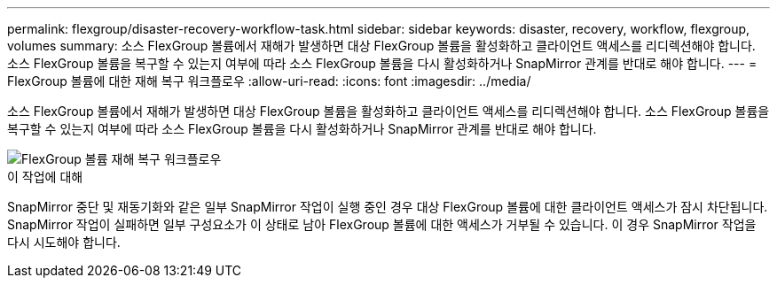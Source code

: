 ---
permalink: flexgroup/disaster-recovery-workflow-task.html 
sidebar: sidebar 
keywords: disaster, recovery, workflow, flexgroup, volumes 
summary: 소스 FlexGroup 볼륨에서 재해가 발생하면 대상 FlexGroup 볼륨을 활성화하고 클라이언트 액세스를 리디렉션해야 합니다. 소스 FlexGroup 볼륨을 복구할 수 있는지 여부에 따라 소스 FlexGroup 볼륨을 다시 활성화하거나 SnapMirror 관계를 반대로 해야 합니다. 
---
= FlexGroup 볼륨에 대한 재해 복구 워크플로우
:allow-uri-read: 
:icons: font
:imagesdir: ../media/


[role="lead"]
소스 FlexGroup 볼륨에서 재해가 발생하면 대상 FlexGroup 볼륨을 활성화하고 클라이언트 액세스를 리디렉션해야 합니다. 소스 FlexGroup 볼륨을 복구할 수 있는지 여부에 따라 소스 FlexGroup 볼륨을 다시 활성화하거나 SnapMirror 관계를 반대로 해야 합니다.

image::../media/flexgroup-dr-activation.gif[FlexGroup 볼륨 재해 복구 워크플로우]

.이 작업에 대해
SnapMirror 중단 및 재동기화와 같은 일부 SnapMirror 작업이 실행 중인 경우 대상 FlexGroup 볼륨에 대한 클라이언트 액세스가 잠시 차단됩니다. SnapMirror 작업이 실패하면 일부 구성요소가 이 상태로 남아 FlexGroup 볼륨에 대한 액세스가 거부될 수 있습니다. 이 경우 SnapMirror 작업을 다시 시도해야 합니다.
